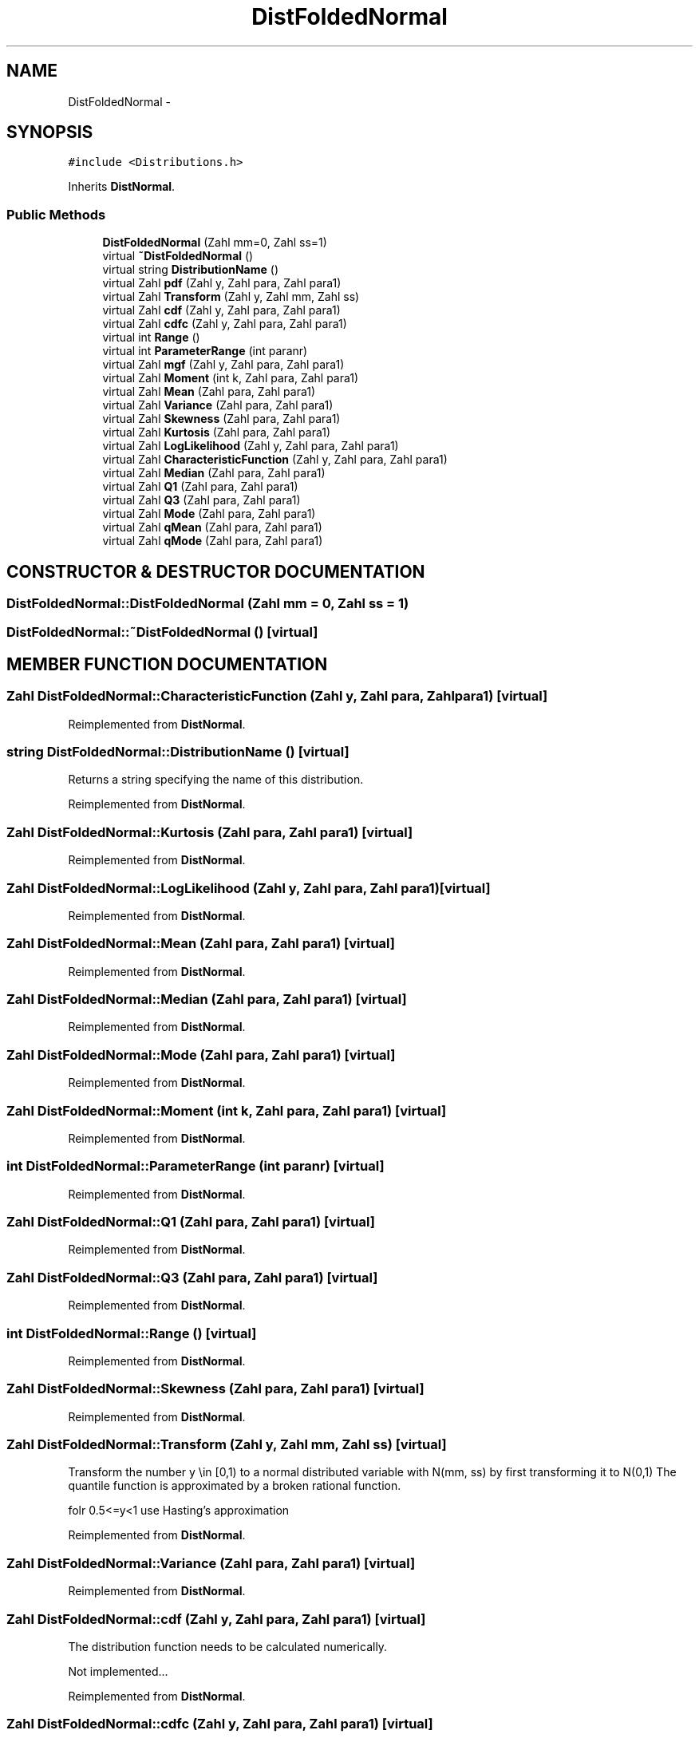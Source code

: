 .TH "DistFoldedNormal" 3 "20 Jun 2001" "LDSequences" \" -*- nroff -*-
.ad l
.nh
.SH NAME
DistFoldedNormal \- 
.SH SYNOPSIS
.br
.PP
\fC#include <Distributions.h>\fP
.PP
Inherits \fBDistNormal\fP.
.PP
.SS "Public Methods"

.in +1c
.ti -1c
.RI "\fBDistFoldedNormal\fP (Zahl mm=0, Zahl ss=1)"
.br
.ti -1c
.RI "virtual \fB~DistFoldedNormal\fP ()"
.br
.ti -1c
.RI "virtual string \fBDistributionName\fP ()"
.br
.ti -1c
.RI "virtual Zahl \fBpdf\fP (Zahl y, Zahl para, Zahl para1)"
.br
.ti -1c
.RI "virtual Zahl \fBTransform\fP (Zahl y, Zahl mm, Zahl ss)"
.br
.ti -1c
.RI "virtual Zahl \fBcdf\fP (Zahl y, Zahl para, Zahl para1)"
.br
.ti -1c
.RI "virtual Zahl \fBcdfc\fP (Zahl y, Zahl para, Zahl para1)"
.br
.ti -1c
.RI "virtual int \fBRange\fP ()"
.br
.ti -1c
.RI "virtual int \fBParameterRange\fP (int paranr)"
.br
.ti -1c
.RI "virtual Zahl \fBmgf\fP (Zahl y, Zahl para, Zahl para1)"
.br
.ti -1c
.RI "virtual Zahl \fBMoment\fP (int k, Zahl para, Zahl para1)"
.br
.ti -1c
.RI "virtual Zahl \fBMean\fP (Zahl para, Zahl para1)"
.br
.ti -1c
.RI "virtual Zahl \fBVariance\fP (Zahl para, Zahl para1)"
.br
.ti -1c
.RI "virtual Zahl \fBSkewness\fP (Zahl para, Zahl para1)"
.br
.ti -1c
.RI "virtual Zahl \fBKurtosis\fP (Zahl para, Zahl para1)"
.br
.ti -1c
.RI "virtual Zahl \fBLogLikelihood\fP (Zahl y, Zahl para, Zahl para1)"
.br
.ti -1c
.RI "virtual Zahl \fBCharacteristicFunction\fP (Zahl y, Zahl para, Zahl para1)"
.br
.ti -1c
.RI "virtual Zahl \fBMedian\fP (Zahl para, Zahl para1)"
.br
.ti -1c
.RI "virtual Zahl \fBQ1\fP (Zahl para, Zahl para1)"
.br
.ti -1c
.RI "virtual Zahl \fBQ3\fP (Zahl para, Zahl para1)"
.br
.ti -1c
.RI "virtual Zahl \fBMode\fP (Zahl para, Zahl para1)"
.br
.ti -1c
.RI "virtual Zahl \fBqMean\fP (Zahl para, Zahl para1)"
.br
.ti -1c
.RI "virtual Zahl \fBqMode\fP (Zahl para, Zahl para1)"
.br
.in -1c
.SH "CONSTRUCTOR & DESTRUCTOR DOCUMENTATION"
.PP 
.SS "DistFoldedNormal::DistFoldedNormal (Zahl mm = 0, Zahl ss = 1)"
.PP
.SS "DistFoldedNormal::~DistFoldedNormal ()\fC [virtual]\fP"
.PP
.SH "MEMBER FUNCTION DOCUMENTATION"
.PP 
.SS "Zahl DistFoldedNormal::CharacteristicFunction (Zahl y, Zahl para, Zahl para1)\fC [virtual]\fP"
.PP
Reimplemented from \fBDistNormal\fP.
.SS "string DistFoldedNormal::DistributionName ()\fC [virtual]\fP"
.PP
Returns a string specifying the name of this distribution.
.PP
Reimplemented from \fBDistNormal\fP.
.SS "Zahl DistFoldedNormal::Kurtosis (Zahl para, Zahl para1)\fC [virtual]\fP"
.PP
Reimplemented from \fBDistNormal\fP.
.SS "Zahl DistFoldedNormal::LogLikelihood (Zahl y, Zahl para, Zahl para1)\fC [virtual]\fP"
.PP
Reimplemented from \fBDistNormal\fP.
.SS "Zahl DistFoldedNormal::Mean (Zahl para, Zahl para1)\fC [virtual]\fP"
.PP
Reimplemented from \fBDistNormal\fP.
.SS "Zahl DistFoldedNormal::Median (Zahl para, Zahl para1)\fC [virtual]\fP"
.PP
Reimplemented from \fBDistNormal\fP.
.SS "Zahl DistFoldedNormal::Mode (Zahl para, Zahl para1)\fC [virtual]\fP"
.PP
Reimplemented from \fBDistNormal\fP.
.SS "Zahl DistFoldedNormal::Moment (int k, Zahl para, Zahl para1)\fC [virtual]\fP"
.PP
Reimplemented from \fBDistNormal\fP.
.SS "int DistFoldedNormal::ParameterRange (int paranr)\fC [virtual]\fP"
.PP
Reimplemented from \fBDistNormal\fP.
.SS "Zahl DistFoldedNormal::Q1 (Zahl para, Zahl para1)\fC [virtual]\fP"
.PP
Reimplemented from \fBDistNormal\fP.
.SS "Zahl DistFoldedNormal::Q3 (Zahl para, Zahl para1)\fC [virtual]\fP"
.PP
Reimplemented from \fBDistNormal\fP.
.SS "int DistFoldedNormal::Range ()\fC [virtual]\fP"
.PP
Reimplemented from \fBDistNormal\fP.
.SS "Zahl DistFoldedNormal::Skewness (Zahl para, Zahl para1)\fC [virtual]\fP"
.PP
Reimplemented from \fBDistNormal\fP.
.SS "Zahl DistFoldedNormal::Transform (Zahl y, Zahl mm, Zahl ss)\fC [virtual]\fP"
.PP
Transform the number y \\in [0,1) to a normal distributed variable with N(mm, ss) by first transforming it to N(0,1) The quantile function is approximated by a broken rational function.
.PP
folr 0.5<=y<1 use Hasting's approximation 
.PP
Reimplemented from \fBDistNormal\fP.
.SS "Zahl DistFoldedNormal::Variance (Zahl para, Zahl para1)\fC [virtual]\fP"
.PP
Reimplemented from \fBDistNormal\fP.
.SS "Zahl DistFoldedNormal::cdf (Zahl y, Zahl para, Zahl para1)\fC [virtual]\fP"
.PP
The distribution function needs to be calculated numerically.
.PP
Not implemented... 
.PP
Reimplemented from \fBDistNormal\fP.
.SS "Zahl DistFoldedNormal::cdfc (Zahl y, Zahl para, Zahl para1)\fC [virtual]\fP"
.PP
Reimplemented from \fBDistNormal\fP.
.SS "Zahl DistFoldedNormal::mgf (Zahl y, Zahl para, Zahl para1)\fC [virtual]\fP"
.PP
Reimplemented from \fBDistNormal\fP.
.SS "Zahl DistFoldedNormal::pdf (Zahl y, Zahl para, Zahl para1)\fC [virtual]\fP"
.PP
Reimplemented from \fBDistNormal\fP.
.SS "Zahl DistFoldedNormal::qMean (Zahl para, Zahl para1)\fC [virtual]\fP"
.PP
Reimplemented from \fBDistNormal\fP.
.SS "Zahl DistFoldedNormal::qMode (Zahl para, Zahl para1)\fC [virtual]\fP"
.PP
Reimplemented from \fBDistNormal\fP.

.SH "AUTHOR"
.PP 
Generated automatically by Doxygen for LDSequences from the source code.